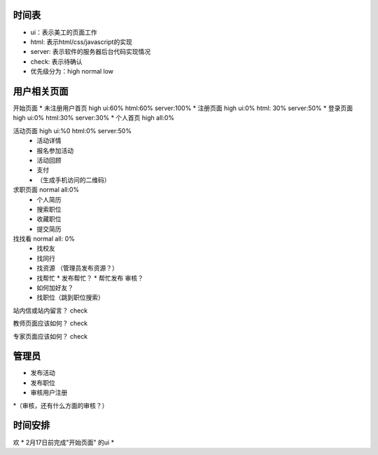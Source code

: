 时间表
======


* ui：表示美工的页面工作
* html: 表示html/css/javascript的实现
* server: 表示软件的服务器后台代码实现情况
* check: 表示待确认
* 优先级分为：high normal low


用户相关页面
============

开始页面
* 未注册用户首页 high ui:60% html:60% server:100%
* 注册页面 high ui:0% html: 30% server:50%
* 登录页面 high ui:0% html:30% server:30%
* 个人首页 high all:0%

活动页面 high ui:%0 html:0% server:50%
	* 活动详情
	* 报名参加活动
	* 活动回顾
	* 支付
	*  （生成手机访问的二维码）
	
求职页面 normal all:0%
	* 个人简历
	* 搜索职位
	* 收藏职位
	* 提交简历
	
找找看 normal all: 0%
	* 找校友
	* 找同行
	* 找资源 （管理员发布资源？）
	* 找帮忙
	  * 发布帮忙？
	  * 帮忙发布 审核？
	* 如何加好友？
	
	* 找职位（跳到职位搜索）
	
站内信或站内留言？ check
	
教师页面应该如何？ check

专家页面应该如何？ check


管理员
=======

* 发布活动
* 发布职位
* 审核用户注册
*（审核，还有什么方面的审核？）


时间安排
========

欢
* 2月17日前完成"开始页面" 的ui
* 
